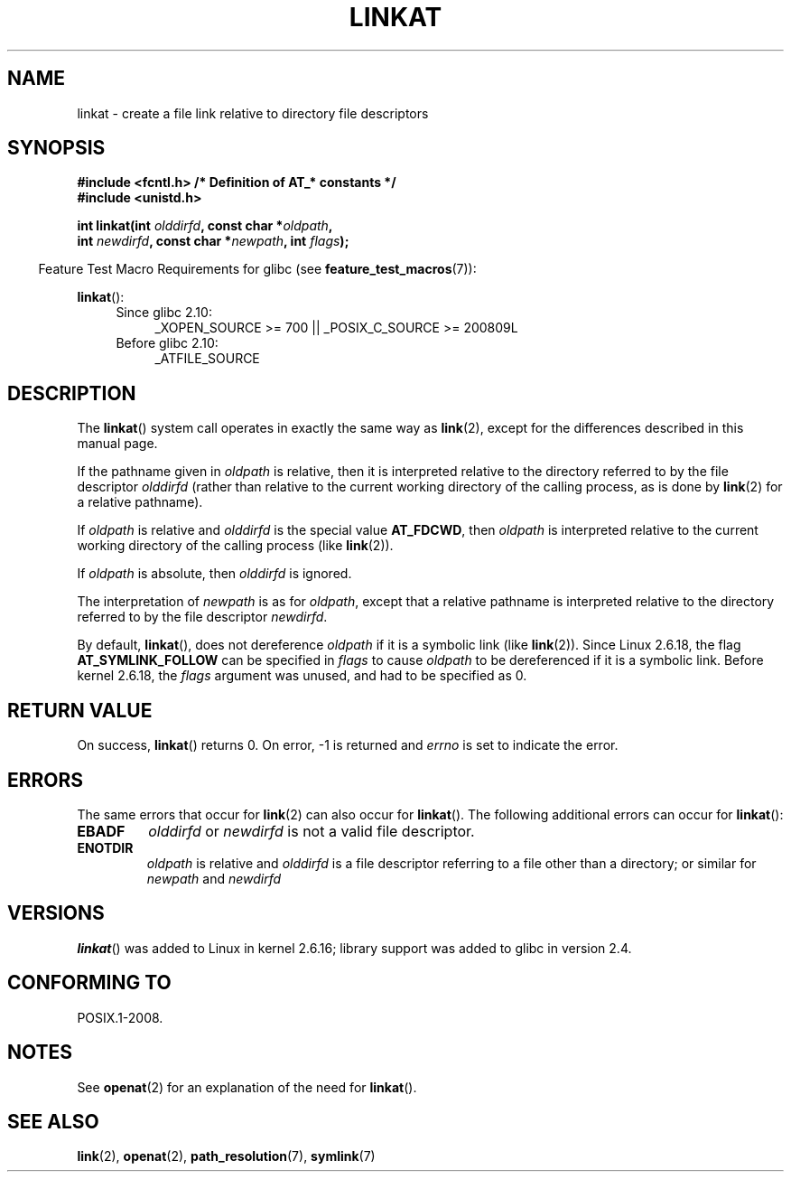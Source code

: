 .\" This manpage is Copyright (C) 2006, Michael Kerrisk
.\"
.\" %%%LICENSE_START(VERBATIM)
.\" Permission is granted to make and distribute verbatim copies of this
.\" manual provided the copyright notice and this permission notice are
.\" preserved on all copies.
.\"
.\" Permission is granted to copy and distribute modified versions of this
.\" manual under the conditions for verbatim copying, provided that the
.\" entire resulting derived work is distributed under the terms of a
.\" permission notice identical to this one.
.\"
.\" Since the Linux kernel and libraries are constantly changing, this
.\" manual page may be incorrect or out-of-date.  The author(s) assume no
.\" responsibility for errors or omissions, or for damages resulting from
.\" the use of the information contained herein.  The author(s) may not
.\" have taken the same level of care in the production of this manual,
.\" which is licensed free of charge, as they might when working
.\" professionally.
.\"
.\" Formatted or processed versions of this manual, if unaccompanied by
.\" the source, must acknowledge the copyright and authors of this work.
.\" %%%LICENSE_END
.\"
.\" FIXME: Linux 2.6.39 added AT_EMPTY_PATH
.\"
.TH LINKAT 2 2012-05-04 "Linux" "Linux Programmer's Manual"
.SH NAME
linkat \- create a file link relative to directory file descriptors
.SH SYNOPSIS
.nf
.B #include <fcntl.h>           /* Definition of AT_* constants */
.B #include <unistd.h>
.sp
.BI "int linkat(int " olddirfd ", const char *" oldpath ,
.BI "           int " newdirfd ", const char *" newpath ", int " flags );
.fi
.sp
.in -4n
Feature Test Macro Requirements for glibc (see
.BR feature_test_macros (7)):
.in
.sp
.BR linkat ():
.PD 0
.ad l
.RS 4
.TP 4
Since glibc 2.10:
_XOPEN_SOURCE\ >=\ 700 || _POSIX_C_SOURCE\ >=\ 200809L
.TP
Before glibc 2.10:
_ATFILE_SOURCE
.RE
.ad
.PD
.SH DESCRIPTION
The
.BR linkat ()
system call operates in exactly the same way as
.BR link (2),
except for the differences described in this manual page.

If the pathname given in
.I oldpath
is relative, then it is interpreted relative to the directory
referred to by the file descriptor
.I olddirfd
(rather than relative to the current working directory of
the calling process, as is done by
.BR link (2)
for a relative pathname).

If
.I oldpath
is relative and
.I olddirfd
is the special value
.BR AT_FDCWD ,
then
.I oldpath
is interpreted relative to the current working
directory of the calling process (like
.BR link (2)).

If
.I oldpath
is absolute, then
.I olddirfd
is ignored.

The interpretation of
.I newpath
is as for
.IR oldpath ,
except that a relative pathname is interpreted relative
to the directory referred to by the file descriptor
.IR newdirfd .

By default,
.BR linkat (),
does not dereference
.I oldpath
if it is a symbolic link (like
.BR link (2)).
Since Linux 2.6.18, the flag
.B AT_SYMLINK_FOLLOW
can be specified in
.I flags
to cause
.I oldpath
to be dereferenced if it is a symbolic link.
Before kernel 2.6.18, the
.I flags
argument was unused, and had to be specified as 0.
.SH RETURN VALUE
On success,
.BR linkat ()
returns 0.
On error, \-1 is returned and
.I errno
is set to indicate the error.
.SH ERRORS
The same errors that occur for
.BR link (2)
can also occur for
.BR linkat ().
The following additional errors can occur for
.BR linkat ():
.TP
.B EBADF
.I olddirfd
or
.I newdirfd
is not a valid file descriptor.
.TP
.B ENOTDIR
.I oldpath
is relative and
.I olddirfd
is a file descriptor referring to a file other than a directory;
or similar for
.I newpath
and
.I newdirfd
.SH VERSIONS
.BR linkat ()
was added to Linux in kernel 2.6.16;
library support was added to glibc in version 2.4.
.SH CONFORMING TO
POSIX.1-2008.
.SH NOTES
See
.BR openat (2)
for an explanation of the need for
.BR linkat ().
.SH SEE ALSO
.BR link (2),
.BR openat (2),
.BR path_resolution (7),
.BR symlink (7)

